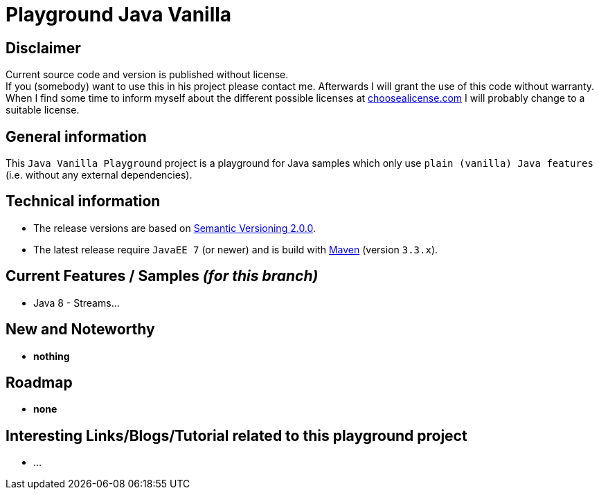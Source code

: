 = Playground Java Vanilla

== Disclaimer
Current source code and version is published without license. +
If you (somebody) want to use this in his project please contact me.
Afterwards I will grant the use of this code without warranty.
When I find some time to inform myself about the different possible licenses at link:http://choosealicense.com[choosealicense.com]
I will probably change to a suitable license.

== General information
This `Java Vanilla Playground` project is a playground for Java samples which only use `plain (vanilla) Java features` (i.e. without any external dependencies).


== Technical information
  * The release versions are based on link:http://semver.org[Semantic Versioning 2.0.0].
  * The latest release require `JavaEE 7` (or newer) and is build with link:https://maven.apache.org[Maven] (version `3.3.x`).


== Current Features / Samples _(for this branch)_

  * Java 8 - Streams...

== New and Noteworthy

  * *nothing*

== Roadmap

  * *none*

== Interesting Links/Blogs/Tutorial related to this playground project

  * ...